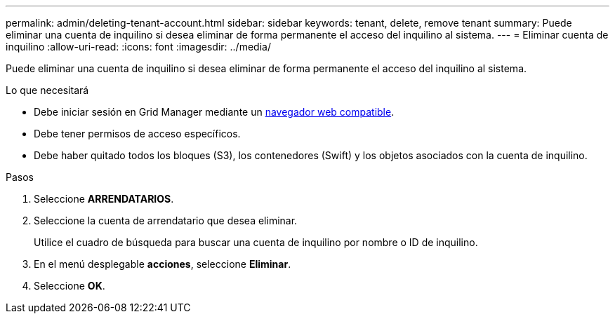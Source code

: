 ---
permalink: admin/deleting-tenant-account.html 
sidebar: sidebar 
keywords: tenant, delete, remove tenant 
summary: Puede eliminar una cuenta de inquilino si desea eliminar de forma permanente el acceso del inquilino al sistema. 
---
= Eliminar cuenta de inquilino
:allow-uri-read: 
:icons: font
:imagesdir: ../media/


[role="lead"]
Puede eliminar una cuenta de inquilino si desea eliminar de forma permanente el acceso del inquilino al sistema.

.Lo que necesitará
* Debe iniciar sesión en Grid Manager mediante un xref:../admin/web-browser-requirements.adoc[navegador web compatible].
* Debe tener permisos de acceso específicos.
* Debe haber quitado todos los bloques (S3), los contenedores (Swift) y los objetos asociados con la cuenta de inquilino.


.Pasos
. Seleccione *ARRENDATARIOS*.
. Seleccione la cuenta de arrendatario que desea eliminar.
+
Utilice el cuadro de búsqueda para buscar una cuenta de inquilino por nombre o ID de inquilino.

. En el menú desplegable *acciones*, seleccione *Eliminar*.
. Seleccione *OK*.

